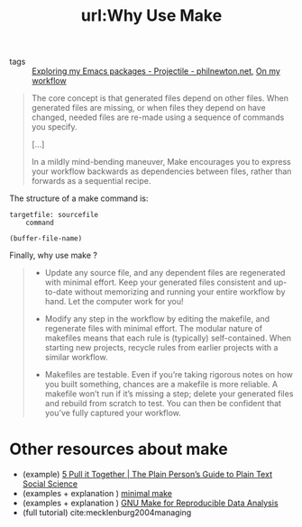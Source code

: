 #+TITLE: url:Why Use Make
#+ROAM_KEY: https://bost.ocks.org/mike/make/

- tags :: [[file:exploring_my_emacs_packages_projectile_philnewton_net.org][Exploring my Emacs packages - Projectile - philnewton.net]], [[file:20200525200536-on_my_workflow.org][On my workflow]]



#+begin_quote
The core concept is that generated files depend on other files. When generated files are missing, or when files they depend on have changed, needed files are re-made using a sequence of commands you specify.

[...]


In a mildly mind-bending maneuver, Make encourages you to express your workflow backwards as dependencies between files, rather than forwards as a sequential recipe.
#+end_quote


The structure of a make command is:

#+BEGIN_SRC make
targetfile: sourcefile
	command
#+END_SRC


#+BEGIN_SRC elisp :results var
(buffer-file-name)
#+END_SRC

#+RESULTS:
: /home/mvmaciel/Drive/Org/org-roam-mvm/why_use_make.org

Finally, why use make ?

#+begin_quote


- Update any source file, and any dependent files are regenerated with minimal effort. Keep your generated files consistent and up-to-date without memorizing and running your entire workflow by hand. Let the computer work for you!

- Modify any step in the workflow by editing the makefile, and regenerate files with minimal effort. The modular nature of makefiles means that each rule is (typically) self-contained. When starting new projects, recycle rules from earlier projects with a similar workflow.

- Makefiles are testable. Even if you’re taking rigorous notes on how you built something, chances are a makefile is more reliable. A makefile won’t run if it’s missing a step; delete your generated files and rebuild from scratch to test. You can then be confident that you’ve fully captured your workflow. 
#+end_quote

* Other resources about make
- (example) [[https://plain-text.co/pull-it-together.html][5 Pull it Together | The Plain Person’s Guide to Plain Text Social Science]]
- (examples + explanation ) [[http://kbroman.org/minimal_make/][minimal make]]
- (examples + explanation ) [[http://zmjones.com/make/][GNU Make for Reproducible Data Analysis]]
- (full tutorial) cite:mecklenburg2004managing
